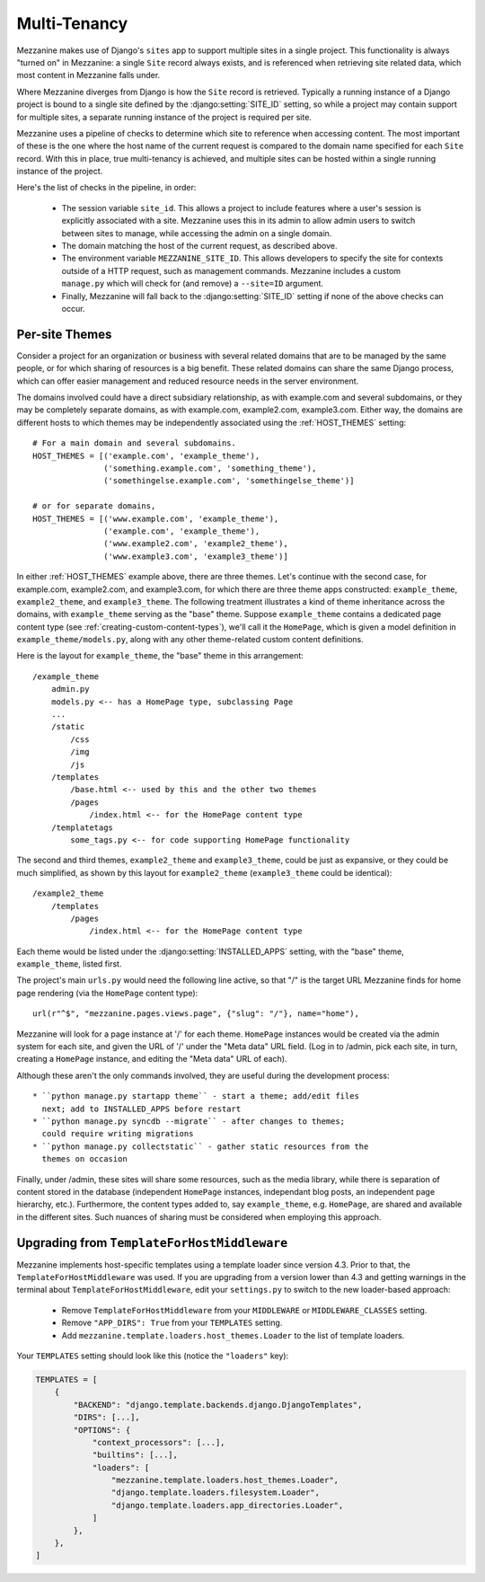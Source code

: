 
Multi-Tenancy
=============

Mezzanine makes use of Django's ``sites`` app to support multiple sites in a
single project. This functionality is always "turned on" in Mezzanine: a
single ``Site`` record always exists, and is referenced when retrieving site
related data, which most content in Mezzanine falls under.

Where Mezzanine diverges from Django is how the ``Site`` record is retrieved.
Typically a running instance of a Django project is bound to a single site
defined by the :django:setting:`SITE_ID` setting, so while a project may
contain support for multiple sites, a separate running instance of the project
is required per site.

Mezzanine uses a pipeline of checks to determine which site to reference when
accessing content. The most important of these is the one where the host name
of the current request is compared to the domain name specified for each
``Site`` record. With this in place, true multi-tenancy is achieved, and
multiple sites can be hosted within a single running instance of the project.

Here's the list of checks in the pipeline, in order:

  * The session variable ``site_id``. This allows a project to include
    features where a user's session is explicitly associated with a site.
    Mezzanine uses this in its admin to allow admin users to switch between
    sites to manage, while accessing the admin on a single domain.
  * The domain matching the host of the current request, as described
    above.
  * The environment variable ``MEZZANINE_SITE_ID``. This allows
    developers to specify the site for contexts outside of a HTTP
    request, such as management commands. Mezzanine includes a custom
    ``manage.py`` which will check for (and remove) a ``--site=ID``
    argument.
  * Finally, Mezzanine will fall back to the :django:setting:`SITE_ID` setting
    if none of the above checks can occur.

Per-site Themes
---------------

Consider a project for an organization or business with several related
domains that are to be managed by the same people, or for which sharing
of resources is a big benefit. These related domains can share the same
Django process, which can offer easier management and reduced resource
needs in the server environment.

The domains involved could have a direct subsidiary relationship, as
with example.com and several subdomains, or they may be completely
separate domains, as with example.com, example2.com, example3.com.
Either way, the domains are different hosts to which themes may be
independently associated using the :ref:`HOST_THEMES` setting::

    # For a main domain and several subdomains.
    HOST_THEMES = [('example.com', 'example_theme'),
                   ('something.example.com', 'something_theme'),
                   ('somethingelse.example.com', 'somethingelse_theme')]

    # or for separate domains,
    HOST_THEMES = [('www.example.com', 'example_theme'),
                   ('example.com', 'example_theme'),
                   ('www.example2.com', 'example2_theme'),
                   ('www.example3.com', 'example3_theme')]

In either :ref:`HOST_THEMES` example above, there are three themes. Let's
continue with the second case, for example.com, example2.com, and
example3.com, for which there are three theme apps constructed:
``example_theme``, ``example2_theme``, and ``example3_theme``. The
following treatment illustrates a kind of theme inheritance across the
domains, with ``example_theme`` serving as the "base" theme.
Suppose ``example_theme`` contains a dedicated page content type
(see :ref:`creating-custom-content-types`), we'll call it the
``HomePage``, which is given a model definition in
``example_theme/models.py``, along with any other theme-related custom
content definitions.

Here is the layout for ``example_theme``, the "base" theme in this
arrangement::

    /example_theme
        admin.py
        models.py <-- has a HomePage type, subclassing Page
        ...
        /static
            /css
            /img
            /js
        /templates
            /base.html <-- used by this and the other two themes
            /pages
                /index.html <-- for the HomePage content type
        /templatetags
            some_tags.py <-- for code supporting HomePage functionality

The second and third themes, ``example2_theme`` and ``example3_theme``,
could be just as expansive, or they could be much simplified, as shown
by this layout for ``example2_theme`` (``example3_theme`` could be
identical)::

    /example2_theme
        /templates
            /pages
                /index.html <-- for the HomePage content type

Each theme would be listed under the :django:setting:`INSTALLED_APPS` setting,
with the "base" theme, ``example_theme``, listed first.

The project's main ``urls.py`` would need the following line active,
so that "/" is the target URL Mezzanine finds for home page rendering
(via the ``HomePage`` content type)::

    url(r"^$", "mezzanine.pages.views.page", {"slug": "/"}, name="home"),

Mezzanine will look for a page instance at '/' for each theme.
``HomePage`` instances would be created via the admin system for each
site, and given the URL of '/' under the "Meta data" URL field. (Log
in to /admin, pick each site, in turn, creating a ``HomePage`` instance,
and editing the "Meta data" URL of each).

Although these aren't the only commands involved, they are useful
during the development process::

 * ``python manage.py startapp theme`` - start a theme; add/edit files
   next; add to INSTALLED_APPS before restart
 * ``python manage.py syncdb --migrate`` - after changes to themes;
   could require writing migrations
 * ``python manage.py collectstatic`` - gather static resources from the
   themes on occasion

Finally, under /admin, these sites will share some resources, such as
the media library, while there is separation of content stored in the
database (independent ``HomePage`` instances, independant blog posts,
an independent page hierarchy, etc.). Furthermore, the content types
added to, say ``example_theme``, e.g. ``HomePage``, are shared and
available in the different sites. Such nuances of sharing must be
considered when employing this approach.

Upgrading from ``TemplateForHostMiddleware``
--------------------------------------------

Mezzanine implements host-specific templates using a template loader since
version 4.3. Prior to that, the ``TemplateForHostMiddleware`` was used. If you
are upgrading from a version lower than 4.3 and getting warnings in the
terminal about ``TemplateForHostMiddleware``, edit your ``settings.py`` to
switch to the new loader-based approach:

 * Remove ``TemplateForHostMiddleware`` from your ``MIDDLEWARE`` or
   ``MIDDLEWARE_CLASSES`` setting.
 * Remove ``"APP_DIRS": True`` from your ``TEMPLATES`` setting.
 * Add ``mezzanine.template.loaders.host_themes.Loader`` to the list of
   template loaders.

Your ``TEMPLATES`` setting should look like this (notice the ``"loaders"`` key):

.. code:: python

    TEMPLATES = [
        {
            "BACKEND": "django.template.backends.django.DjangoTemplates",
            "DIRS": [...],
            "OPTIONS": {
                "context_processors": [...],
                "builtins": [...],
                "loaders": [
                    "mezzanine.template.loaders.host_themes.Loader",
                    "django.template.loaders.filesystem.Loader",
                    "django.template.loaders.app_directories.Loader",
                ]
            },
        },
    ]
